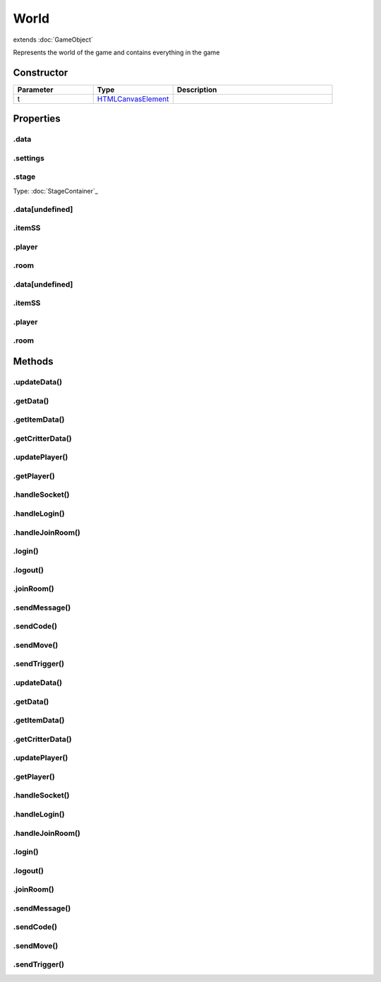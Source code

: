 =====
World
=====
extends :doc:`GameObject`

Represents the world of the game and contains everything in the game

Constructor
===========
.. list-table::
   :widths: 25 25 50
   :header-rows: 1

   * - Parameter
     - Type
     - Description
   * - t
     - `HTMLCanvasElement <https://developer.mozilla.org/en-US/docs/Web/API/HTMLCanvasElement>`_
     - 

Properties
==========
.. _World.data:


.data
-----


.. _World.settings:


.settings
---------


.. _World.stage:


.stage
------
Type: :doc:`StageContainer`_

.. _World.data[undefined]:


.data[undefined]
----------------


.. _World.itemSS:


.itemSS
-------


.. _World.player:


.player
-------


.. _World.room:


.room
-----


.. _World.data[undefined]:


.data[undefined]
----------------


.. _World.itemSS:


.itemSS
-------


.. _World.player:


.player
-------


.. _World.room:


.room
-----



Methods
=======
.. _World.updateData:

.updateData()
-------------

.. list-table::
   :widths: 25 25 50
   :header-rows: 1

   * - Parameter
     - Type
     - Description
.. _World.getData:

.getData()
----------

.. list-table::
   :widths: 25 25 50
   :header-rows: 1

   * - Parameter
     - Type
     - Description
.. _World.getItemData:

.getItemData()
--------------

.. list-table::
   :widths: 25 25 50
   :header-rows: 1

   * - Parameter
     - Type
     - Description
.. _World.getCritterData:

.getCritterData()
-----------------

.. list-table::
   :widths: 25 25 50
   :header-rows: 1

   * - Parameter
     - Type
     - Description
.. _World.updatePlayer:

.updatePlayer()
---------------

.. list-table::
   :widths: 25 25 50
   :header-rows: 1

   * - Parameter
     - Type
     - Description
.. _World.getPlayer:

.getPlayer()
------------

.. list-table::
   :widths: 25 25 50
   :header-rows: 1

   * - Parameter
     - Type
     - Description
.. _World.handleSocket:

.handleSocket()
---------------

.. list-table::
   :widths: 25 25 50
   :header-rows: 1

   * - Parameter
     - Type
     - Description
.. _World.handleLogin:

.handleLogin()
--------------

.. list-table::
   :widths: 25 25 50
   :header-rows: 1

   * - Parameter
     - Type
     - Description
.. _World.handleJoinRoom:

.handleJoinRoom()
-----------------

.. list-table::
   :widths: 25 25 50
   :header-rows: 1

   * - Parameter
     - Type
     - Description
.. _World.login:

.login()
--------

.. list-table::
   :widths: 25 25 50
   :header-rows: 1

   * - Parameter
     - Type
     - Description
.. _World.logout:

.logout()
---------

.. list-table::
   :widths: 25 25 50
   :header-rows: 1

   * - Parameter
     - Type
     - Description
.. _World.joinRoom:

.joinRoom()
-----------

.. list-table::
   :widths: 25 25 50
   :header-rows: 1

   * - Parameter
     - Type
     - Description
.. _World.sendMessage:

.sendMessage()
--------------

.. list-table::
   :widths: 25 25 50
   :header-rows: 1

   * - Parameter
     - Type
     - Description
.. _World.sendCode:

.sendCode()
-----------

.. list-table::
   :widths: 25 25 50
   :header-rows: 1

   * - Parameter
     - Type
     - Description
.. _World.sendMove:

.sendMove()
-----------

.. list-table::
   :widths: 25 25 50
   :header-rows: 1

   * - Parameter
     - Type
     - Description
.. _World.sendTrigger:

.sendTrigger()
--------------

.. list-table::
   :widths: 25 25 50
   :header-rows: 1

   * - Parameter
     - Type
     - Description
.. _World.updateData:

.updateData()
-------------

.. list-table::
   :widths: 25 25 50
   :header-rows: 1

   * - Parameter
     - Type
     - Description
.. _World.getData:

.getData()
----------

.. list-table::
   :widths: 25 25 50
   :header-rows: 1

   * - Parameter
     - Type
     - Description
.. _World.getItemData:

.getItemData()
--------------

.. list-table::
   :widths: 25 25 50
   :header-rows: 1

   * - Parameter
     - Type
     - Description
.. _World.getCritterData:

.getCritterData()
-----------------

.. list-table::
   :widths: 25 25 50
   :header-rows: 1

   * - Parameter
     - Type
     - Description
.. _World.updatePlayer:

.updatePlayer()
---------------

.. list-table::
   :widths: 25 25 50
   :header-rows: 1

   * - Parameter
     - Type
     - Description
.. _World.getPlayer:

.getPlayer()
------------

.. list-table::
   :widths: 25 25 50
   :header-rows: 1

   * - Parameter
     - Type
     - Description
.. _World.handleSocket:

.handleSocket()
---------------

.. list-table::
   :widths: 25 25 50
   :header-rows: 1

   * - Parameter
     - Type
     - Description
.. _World.handleLogin:

.handleLogin()
--------------

.. list-table::
   :widths: 25 25 50
   :header-rows: 1

   * - Parameter
     - Type
     - Description
.. _World.handleJoinRoom:

.handleJoinRoom()
-----------------

.. list-table::
   :widths: 25 25 50
   :header-rows: 1

   * - Parameter
     - Type
     - Description
.. _World.login:

.login()
--------

.. list-table::
   :widths: 25 25 50
   :header-rows: 1

   * - Parameter
     - Type
     - Description
.. _World.logout:

.logout()
---------

.. list-table::
   :widths: 25 25 50
   :header-rows: 1

   * - Parameter
     - Type
     - Description
.. _World.joinRoom:

.joinRoom()
-----------

.. list-table::
   :widths: 25 25 50
   :header-rows: 1

   * - Parameter
     - Type
     - Description
.. _World.sendMessage:

.sendMessage()
--------------

.. list-table::
   :widths: 25 25 50
   :header-rows: 1

   * - Parameter
     - Type
     - Description
.. _World.sendCode:

.sendCode()
-----------

.. list-table::
   :widths: 25 25 50
   :header-rows: 1

   * - Parameter
     - Type
     - Description
.. _World.sendMove:

.sendMove()
-----------

.. list-table::
   :widths: 25 25 50
   :header-rows: 1

   * - Parameter
     - Type
     - Description
.. _World.sendTrigger:

.sendTrigger()
--------------

.. list-table::
   :widths: 25 25 50
   :header-rows: 1

   * - Parameter
     - Type
     - Description
